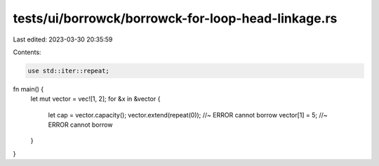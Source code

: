 tests/ui/borrowck/borrowck-for-loop-head-linkage.rs
===================================================

Last edited: 2023-03-30 20:35:59

Contents:

.. code-block:: rs

    use std::iter::repeat;

fn main() {
    let mut vector = vec![1, 2];
    for &x in &vector {
        let cap = vector.capacity();
        vector.extend(repeat(0));      //~ ERROR cannot borrow
        vector[1] = 5;   //~ ERROR cannot borrow
    }
}



